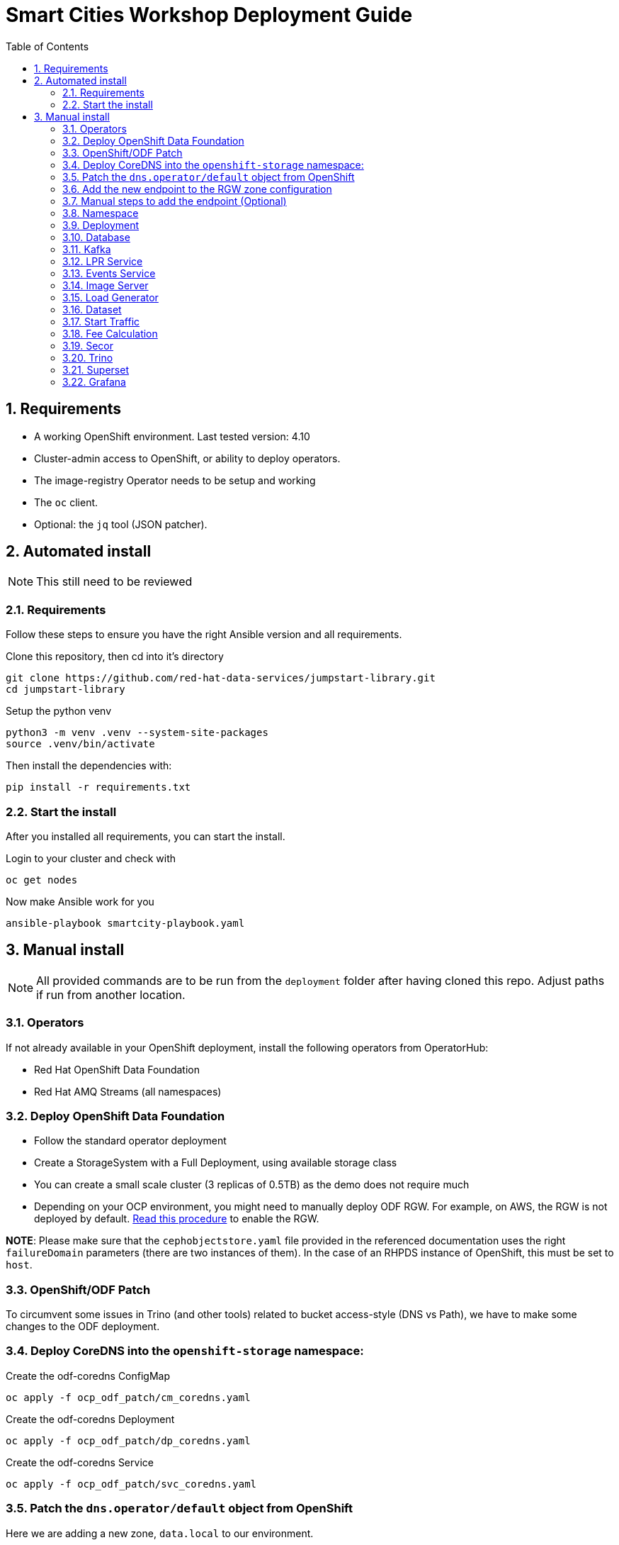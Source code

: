 = Smart Cities Workshop Deployment Guide
:sectnums:
:sectnumlevels: 2
:toc:

== Requirements

* A working OpenShift environment. Last tested version: 4.10
* Cluster-admin access to OpenShift, or ability to deploy operators.
* The image-registry Operator needs to be setup and working
* The `oc` client.
* Optional: the `jq` tool (JSON patcher).

== Automated install

NOTE: This still need to be reviewed

=== Requirements

Follow these steps to ensure you have the right Ansible version and all requirements.

Clone this repository, then cd into it's directory

```bash
git clone https://github.com/red-hat-data-services/jumpstart-library.git
cd jumpstart-library
```

Setup the python venv

```bash
python3 -m venv .venv --system-site-packages
source .venv/bin/activate
```

Then install the dependencies with:

```bash
pip install -r requirements.txt
```

=== Start the install

After you installed all requirements, you can start the install.

Login to your cluster and check with

```bash
oc get nodes
```

Now make Ansible work for you

```bash
ansible-playbook smartcity-playbook.yaml
```

== Manual install

NOTE: All provided commands are to be run from the `deployment` folder after having cloned this repo. Adjust paths if run from another location.

=== Operators

If not already available in your OpenShift deployment, install the following operators from OperatorHub:

* Red Hat OpenShift Data Foundation
* Red Hat AMQ Streams (all namespaces)

=== Deploy OpenShift Data Foundation
- Follow the standard operator deployment
- Create a StorageSystem with a Full Deployment, using available storage class
- You can create a small scale cluster (3 replicas of 0.5TB) as the demo does not require much
- Depending on your OCP environment, you might need to manually deploy ODF RGW. For example, on AWS, the RGW is not deployed by default. https://red-hat-storage.github.io/ocs-training/training/ocs4/ocs4-enable-rgw.html[Read this procedure] to enable the RGW.

**NOTE**: Please make sure that the `cephobjectstore.yaml` file provided in the referenced documentation uses the right `failureDomain` parameters (there are two instances of them). In the case of an RHPDS instance of OpenShift, this must be set to `host`.

=== OpenShift/ODF Patch

To circumvent some issues in Trino (and other tools) related to bucket access-style (DNS vs Path), we have to make some changes to the ODF deployment.

=== Deploy CoreDNS into the `openshift-storage` namespace:

.Create the odf-coredns ConfigMap
[source,bash]
----
oc apply -f ocp_odf_patch/cm_coredns.yaml
----

.Create the odf-coredns Deployment
[source,bash]
----
oc apply -f ocp_odf_patch/dp_coredns.yaml
----

.Create the odf-coredns Service
[source,bash]
----
oc apply -f ocp_odf_patch/svc_coredns.yaml
----

=== Patch the `dns.operator/default` object from OpenShift

Here we are adding a new zone, `data.local` to our environment.

.Patching command
[source,bash]
----
oc patch dns.operator/default --type=merge --patch '{"spec":{"servers":[{"forwardPlugin":{"upstreams":["'$(oc get -n openshift-storage svc | grep dns | awk '{print $3}')':5353"]},"name":"rook-dns","zones":["data.local"]}]}}'
----

=== Add the new endpoint to the RGW zone configuration

The RGW must know about this new zone it will serve from.

* If not already done, deploy the Ceph toolbox

[source,bash]
----
oc patch OCSInitialization ocsinit -n openshift-storage --type json --patch  '[{ "op": "replace", "path": "/spec/enableCephTools", "value": true }]'
----

* Add the endpoint

IMPORTANT: The next command does everything in one step. If you want to understand what's going on (or just don't trust those long commands...), detailed instructions are available in the next section.

.One line command
[source,bash]
----
oc exec -n openshift-storage deployment/rook-ceph-tools -- bash -c "radosgw-admin zonegroup get --rgw-zonegroup=ocs-storagecluster-cephobjectstore > /tmp/config.json && sed -i 's/\"hostnames\": \[],/\"hostnames\": \[\"s3\.data\.local\",\"*\.s3\.data\.local\",\""$(oc get routes -n openshift-storage | grep rgw | awk '{ print $2 }' | sed s/\\./\\\\./g)"\"],/' /tmp/config.json && radosgw-admin zonegroup set --rgw-zonegroup=ocs-storagecluster-cephobjectstore --infile=/tmp/config.json && radosgw-admin period update --commit"
----

=== Manual steps to add the endpoint (Optional)

*** Get the current config

[source,bash]
----
echo $(oc exec -n openshift-storage deployment/rook-ceph-tools -- radosgw-admin zonegroup get --rgw-zonegroup=ocs-storagecluster-cephobjectstore) > config.json
----

** Edit the file config.json

In the file `config.json` you obtained, replace the first occurence of `"hostnames": [],` by `"hostnames": ["s3.data.local","*.s3.data.local", "replace here with the Route name for the RGW"],`.

You can also use jq to do that:
`jq '.hostnames = ["s3.data.local","*.s3.data.local", "replace here with the Route name for the RGW"]' config.json > tmp.json && mv tmp.json config.json` (the complicated part with tmp.json is because json cannot edit in place...).

** Upload the modified file to the toolbox

[source,bash]
----
oc rsync . $(oc get pods -n openshift-storage | grep rook-ceph-tools | grep Running | awk '{print $1}'):/tmp --exclude=* --include=config.json --no-perms
----

** Apply the new configuration

[source,bash]
----
oc exec -n openshift-storage deploy/rook-ceph-tools -- radosgw-admin zonegroup set --rgw-zonegroup=ocs-storagecluster-cephobjectstore --infile=/tmp/config.json
----

=== Namespace

Create an OpenShift project/namespace to deploy the environment. In this documentation we'll use `smartcity`.

[source,bash]
----
oc new-project smartcity
----

TIP: If you did not use `smartcity` as the name of your project, don't forget to change it in the commands or the config files used for the deployment.

=== Deployment

From the `deployment` folder and subfolders, create the OpenShift resources in this order.

.Creating a resource
[source,bash]
----
oc apply -f file.yaml
----

=== Database

We will need a database to store information about the workflow, as well as registration information for the vehicles. You can edit the Secret file if you want change the default values.

Deploying PostgreSQL DB

.Secrets to deploy the PostgreSQL database
[source,bash]
----
oc apply -f database/postgresql/secret_postgresql.yaml
----

.Deployment of the PostgreSQL helper database
[source,bash]
----
oc apply -f database/postgresql/dc_postgresql.yaml
----

.Service for PostgreSQL helper database
[source,bash]
----
oc apply -f database/postgresql/service_postgresql.yaml
----

Deploying Seed Database to initialize the database with the registration information.

.ImageStream for the image that will be used to see the DB
[source,bash]
----
oc apply -f database/seed_database/is_seed_database.yaml
----

.BuildConfiguration for the image
[source,bash]
----
oc apply -f database/seed_database/bc_seed_database.yaml
----

IMPORTANT: Before you apply `job_seed_database.yaml` make sure the build process (from the last step) has been completed, else seed job will complain until the image is not ready.

.Seeding Job to initialize the DB
[source,bash]
----
oc apply -f database/seed_database/job_seed_database.yaml
----

=== Kafka

We will need two different Kafka instances. One will simulate the "Edges", the toll station, the other one the "Core". We will also create the different topics that are needed, as well as the Kafka Mirror Maker to replicate the topics from the Edge to the Core.

.Edge Kafka instance
[source,bash]
----
oc apply -f kafka/edge.yaml
----

.Core Kafka instance
[source,bash]
----
oc apply -f kafka/core.yaml
----

IMPORTANT: Before you create  edge and core kafka topics,  make sure both kafka clusters are up and running.


.Edge topic
[source,bash]
----
oc apply -f kafka/edge-topic.yaml
----

.Core topic
[source,bash]
----
oc apply -f kafka/core-topic.yaml
----

.Mirror maker
[source,bash]
----
oc apply -f kafka/mirror-maker.yaml
----

.Optional! Kafdrop is a UI interface to your Kafka cluster (to inspect messages)
[source,bash]
----
oc apply -f kafka/edge-kafdrop.yaml
----

.Optional! Kafdrop is a UI interface to your Kafka cluster (to inspect messages)
[source,bash]
----
oc apply -f kafka/core-kafdrop.yaml
----

=== LPR Service

This component presents an API that you can query with an image and returns the infered licence plate number.

.ImageStream for the LPR service
[source,bash]
----
oc apply -f lpr_service/is_lpr_service.yaml
----

.BuildConfiguration for the LPR service
[source,bash]
----
oc apply -f lpr_service/bc_lpr_service.yaml
----

.Deployment Configuration for the LPR service
[source,bash]
----
oc apply -f lpr_service/dc_lpr_service.yaml
----

.Service to access the LPR service
[source,bash]
----
oc apply -f lpr_service/svc_lpr_service.yaml
----


=== Events Service

This is the component that runs in the Core and listens to incoming Kafka events to write them into a PostgreSQL database so that they can be queried to create the dashboards.

.ImageStream for the event service
[source,bash]
----
oc apply -f events_service/is_events_service.yaml
----

.BuildConfiguration for the event service
[source,bash]
----
oc apply -f events_service/bc_events_service.yaml
----

.Deployment Configuration for the event service
[source,bash]
----
oc apply -f events_service/dc_events_service.yaml
----

=== Image Server

This component will return the image of the last identified vehicle to be displayed on the dashboard.

.ImageStream for the image-server
[source,bash]
----
oc apply -f image_server/is_image-server.yaml
----

.Build Config for the image-server
[source,bash]
----
oc apply -f image_server/bc_image-server.yaml
----

.Deployment Config/Service/Route for the image-server
[source,bash]
----
sed "s@RGW_SERVICE_ENDPOINT@https://"$(oc get routes -n openshift-storage | grep rgw | awk '{ print $2 }')"@" image_server/dc_image-server.yaml | oc apply -f -
----

=== Load Generator

This is the component that injects car images into the pipeline.

.Bucket to store the images dataset
[source,bash]
----
oc apply -f generator/obc_dataset_generator.yaml
----

.ImageStream for the load generator
[source,bash]
----
oc apply -f generator/is_generator.yaml
----

.BuildConfiguration to create the load generator image
[source,bash]
----
oc apply -f generator/bc_generator.yaml
----

.Deployment Configuration for the load generator
[source,bash]
----
oc apply -f generator/dc_generator.yaml
----

=== Dataset

Retrieve the information for the dataset bucket created previously and upload the images.

[source,bash]
----
export AWS_ACCESS_KEY_ID=$(oc get secret/generator-dataset -o yaml | grep " AWS_ACCESS_KEY_ID" | awk '{ print $2 }' - | base64 -d)
export AWS_SECRET_ACCESS_KEY=$(oc get secret/generator-dataset -o yaml | grep " AWS_SECRET_ACCESS_KEY" | awk '{ print $2 }' - | base64 -d)
export RGW_ROUTE=https://$(oc get routes -n openshift-storage | grep rgw | awk '{ print $2 }')
export BUCKET=$(oc get cm/generator-dataset -o yaml | grep " BUCKET_NAME:" | awk '{ print $2 }' -)
aws --endpoint-url $RGW_ROUTE s3 cp --recursive ../source/dataset/images s3://$BUCKET/images
----

This bucket also has to be made readable to display the images.

.Apply the anonymous readonly policy
[source,bash]
----
sed 's/MY_BUCKET/'$BUCKET'/' image_server/policy.json > /tmp/policy.json && aws --endpoint-url $RGW_ROUTE s3api put-bucket-policy --bucket $BUCKET --policy file:///tmp/policy.json
----

=== Start Traffic

By default `generator` has no pods running, in order to simulate traffic, you will increase the replica count of generator deployment to `1` (not yet, after you have deployed all the components!).

[source,bash]
----
oc scale dc/generator --replicas 1
----

Verify the generated traffic by visiting the following kafdrop URL for edge and core kafka clusters.

[source,bash]
----
echo "http://$(oc get route | grep -i edge-kafdrop | awk '{print $2}')/topic/lpr/messages?partition=0&offset=0&count=100&keyFormat=DEFAULT&format=DEFAULT"
echo "http://$(oc get route | grep -i core-kafdrop | awk '{print $2}')/topic/lpr/messages?partition=0&offset=0&count=100&keyFormat=DEFAULT&format=DEFAULT"
----

=== Fee Calculation

For calculating the toll and pollution fee, there are two cases that we have covered:

* When any vehicle enters the ULEZ, a certain fee (aka toll fee) must be applied to that vehicle
* If the vehicle model is too old (older than 2014), apply addition fee (aka pollution fee) on that vehicle

Deploy the fee calculation component, using the following files:

.ImageStream
[source,bash]
----
oc apply -f fee_calculation/is_fee_calculation.yaml
----

.Build Config
[source,bash]
----
oc apply -f fee_calculation/bc_fee_calculation.yaml
----

.Cron job to launch fee calculations
[source,bash]
----
oc apply -f fee_calculation/cronjob_fee_calculation.yaml
----

=== Secor

Secor is the component that will listen to the Kafka Stream and write the aggregated data to an object Bucket.

.Bucket to store the streamed data
[source,bash]
----
oc apply -f secor/1_obc_secor.yaml
----

.Connection to the Kafka-Core instance
[source,bash]
----
oc apply -f secor/2_zookeeper_entrance.yaml
----

.Deploys the Secor instance
[source,bash]
----
oc apply -f secor/3_secor.yaml
----

=== Trino

Deploy Trino. You must first substitute the named address of the RGW service for its IP as hive does not behave properly...

[source,bash]
----
export RGW_ENDPOINT=$(oc get service -n openshift-storage | grep rgw | awk '{ print $3 }')
sed 's/s3\.data\.local/'$RGW_ENDPOINT'/' trino/trino.yaml | oc apply -f -
----

Once the components are running (check the pods!) you can connect to the Trino dashboard using its Route. It can be found in the OpenShift UI or like this:

[source,bash]
----
echo "https://$(oc get route | grep -i trino | awk '{print $2}')"
----

=== Superset

Deploy Superset using the following YAML:

.Deploys Superset with all its dependencies
[source,bash]
----
oc apply -f superset/superset.yaml
----

* Transfer the DataSources configuration file into the Superset pod.

[source,bash]
----
oc rsync superset/config $(oc get pod | grep superset- | awk '{print $1}'):/tmp
----

* Import the datasources into Superset (PostgreSQL and Hive from Trino):

[source,bash]
----
oc exec $(oc get pod | grep superset- | awk '{print $1}') -- superset import_datasources -p /tmp/config/superset-datasources.yaml
oc exec $(oc get pod | grep superset- | awk '{print $1}') -- superset set_database_uri -d "PostgreSQL" -u postgresql://dbadmin:dbpassword@smartcity-db-service/pgdb
----

* Log into Superset with OpenShift authentication.

* From the Settings menu (top right), import the example dashboard from the file `dashboard/dashboard.json`

==== Datasets creation with Trino

Once the trino-coordinator pod is running, connect to it:

[source,bash]
----
oc rsh $(oc get pod | grep trino-coordinator | awk '{print $1}')
----

From the pod prompt, connect to trino server:

[source,bash]
----
trino --server localhost:8080 --catalog hive --schema default
----

From the Trino prompt, create schema and table.

IMPORTANT: Before you execute the command to create schema and table , make sure to replace the bucket name with your bucket. To grab bucket name execute `oc get obc secor-obc -o json | jq -r .spec.bucketName`

[source,sql]
----
CREATE SCHEMA hive.odf WITH (location = 's3a://replace_with_secor_bucket_name/');

CREATE TABLE IF NOT EXISTS hive.odf.event(event_timestamp timestamp, event_id varchar, event_vehicle_detected_plate_number varchar, event_vehicle_detected_lat varchar, event_vehicle_detected_long varchar, event_vehicle_lpn_detection_status varchar, stationa1 boolean, stationa5201 boolean, stationa13 boolean, stationa2 boolean, stationa23 boolean, stationb313 boolean, stationa4202 boolean, stationa41 boolean, stationb504 boolean, dt varchar) with ( external_location = 's3a://replace_with_secor_bucket_name/raw_logs/lpr/', format = 'ORC', partitioned_by=ARRAY['dt']);

CALL system.sync_partition_metadata(schema_name=>'odf', table_name=>'event', mode=>'FULL');

SELECT event_timestamp,event_vehicle_detected_plate_number,event_vehicle_lpn_detection_status FROM hive.odf.event LIMIT 10;
----

You should see a table with the result of the query.
You can then exit trino with `exit`, then the Pod itself with `exit` again.

=== Grafana

First, deploy the **Grafana Operator** in the `smartcity` namespace using the OperatorHub.

Once the operator is deployed in the namespace, create a grafana instance.

.Deploys the Grafana instance
[source,bash]
----
oc apply -f grafana/grafana.yaml
----

Grafana will allow us to create dashboards to visualize the data workflow (Ops dashboard) and the Business Application itself (Main dashboard). All the deployments are taken care of by the Grafana operator.

* PGSQL Source to retrieve the events and vehicle data:

.Retrieve the secrets, process the template, and apply the configuration
[source,bash]
----
oc process -f grafana/grafana-pgsql-datasource.yaml -p db_database=$(oc get secret/postgresql -o yaml | grep " database-name:" | awk '{ print $2 }' - | base64 -d) -p db_user=$(oc get secret/postgresql -o yaml | grep " database-user:" | awk '{ print $2 }' - | base64 -d) -p db_password=$(oc get secret/postgresql -o yaml | grep " database-password:" | awk '{ print $2 }' - | base64 -d) | oc apply -f -
----

* Prometheus Data Source to retrieve the CPU and RAM metrics

Our Grafana dashboard will connect to the main OpenShift Prometheus instance to retrieve CPU and RAM information. To enable this, follow those steps:

.Grant the Grafana Service Account the cluster-monitoring-view cluster role:
[source,bash]
----
oc adm policy add-cluster-role-to-user cluster-monitoring-view -z grafana-serviceaccount
----

.Retrieve the bearer token used to authenticate to Prometheus:
[source,bash]
----
export bearer_token=$(oc serviceaccounts get-token grafana-serviceaccount)
----

.Deploy the Prometheus data source by using the template and substituting the bearer token:
[source,bash]
----
sed 's/BEARER_TOKEN/'$bearer_token'/' grafana/grafana-prometheus-datasource.yaml | oc apply -f -
----

You can now apply the dashboard files:

* Main application dashboard

.Retrieve the image server url, process the template, and apply the configuration
[source,bash]
----
oc process -f grafana/grafana-main-dashboard.yaml -p image_server_host=$(oc get route | grep -i image-server | awk '{print $2}') | oc apply -f -
----

.CPU Ops dashboard
[source,bash]
----
oc apply -f grafana/grafana-pipeline-cpu-dashboard.yaml
----

.RAM Ops dashboard
[source,bash]
----
oc apply -f grafana/grafana-pipeline-ram-dashboard.yaml
----

You can now connect to Grafana to see the dashboard. The Route can be retrieved with:

[source,bash]
----
echo "https://$(oc get routes -n smartcity | grep grafana | awk '{ print $2 }')"
----

The default login is admin / secret.

